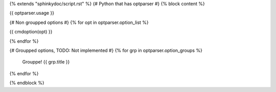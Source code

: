 {% extends "sphinkydoc/script.rst" %}
{# Python that has optparser #}
{% block content %}

.. program:: {{ script_name }}

{{ optparser.usage }}

{# Non groupped options #}
{% for opt in optparser.option_list %}

{{ cmdoption(opt) }}
	
{% endfor %}


{# Groupped options, TODO: Not implemented #}
{% for grp in optparser.option_groups %}
	Grouppe!
	{{ grp.title }}
{% endfor %}

{% endblock %}